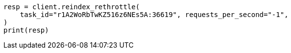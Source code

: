 // docs/reindex.asciidoc:161

[source, python]
----
resp = client.reindex_rethrottle(
    task_id="r1A2WoRbTwKZ516z6NEs5A:36619", requests_per_second="-1",
)
print(resp)
----